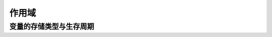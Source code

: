 .. _`作用域`:

######
作用域
######

.. todo::

   要理解作用域,
   需要了解可执行文件的结构以及帧栈的概念.

变量的存储类型与生存周期
========================
